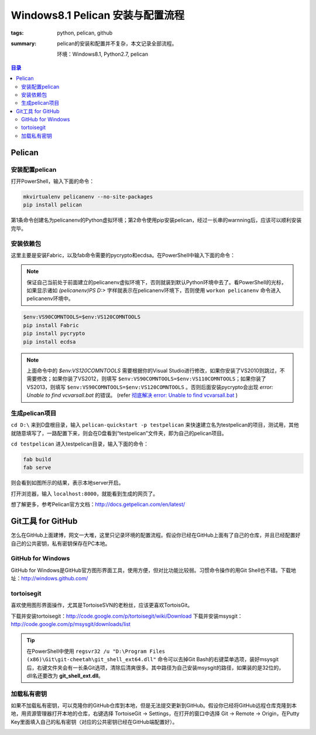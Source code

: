Windows8.1 Pelican 安装与配置流程
##################################

:tags: python, pelican, github
:summary: pelican的安装和配置并不复杂，本文记录全部流程。

	环境：Windows8.1, Python2.7, pelican

.. contents:: 目录

Pelican
=========
安装配置pelican
-----------------
打开PowerShell，输入下面的命令：

.. code-block:: ubuntu

	mkvirtualenv pelicanenv --no-site-packages
	pip install pelican

第1条命令创建名为pelicanenv的Python虚拟环境；第2命令使用pip安装pelican，经过一长串的warnning后，应该可以顺利安装完毕。

安装依赖包
------------
这里主要是安装Fabric，以及fab命令需要的pycrypto和ecdsa。在PowerShell中输入下面的命令：

.. note:: 保证自己当前处于前面建立的pelicanenv虚拟环境下，否则就装到默认Python环境中去了。看PowerShell的光标，如果显示诸如 *(pelicanenv)PS D:\>* 字样就表示在pelicanenv环境下，否则使用 ``workon pelicanenv`` 命令进入pelicanenv环境中。

.. code-block:: ubuntu

	$env:VS90COMNTOOLS=$env:VS120COMNTOOLS
	pip install Fabric
	pip install pycrypto
	pip install ecdsa
	
.. note:: 上面命令中的 *$env:VS120COMNTOOLS* 需要根据你的Visual Studio进行修改，如果你安装了VS2010则跳过，不需要修改；如果你装了VS2012，则填写 ``$env:VS90COMNTOOLS=$env:VS110COMNTOOLS``；如果你装了VS2013，则填写 ``$env:VS90COMNTOOLS=$env:VS120COMNTOOLS`` 。否则后面安装pycrypto会出现 *error: Unable to find vcvarsall.bat* 的错误。 (refer `彻底解决 error: Unable to find vcvarsall.bat <http://blog.csdn.net/secretx/article/details/17472107>`_ )

生成pelican项目
----------------
``cd D:\`` 来到D盘根目录，输入 ``pelican-quickstart -p testpelican`` 来快速建立名为testpelican的项目，测试用，其他就随意填写了，一路配置下来，则会在D盘看到“testpelican”文件夹，即为自己的pelican项目。

``cd testpelican`` 进入testpelican目录，输入下面的命令：

.. code-block:: ubuntu

	fab build
	fab serve

则会看到如图所示的结果，表示本地server开启。

.. image:: {image}powershell.jpg
    :alt: powershell

打开浏览器，输入 ``localhost:8000``，就能看到生成的网页了。

.. image:: {image}pelican.jpg
    :alt: pelican

想了解更多，参考Pelican官方文档：http://docs.getpelican.com/en/latest/

Git工具 for GitHub
===================
怎么在GitHub上面建博，网文一大堆，这里只记录环境的配置流程。假设你已经在GitHub上面有了自己的仓库，并且已经配置好自己的公共密钥，私有密钥保存在PC本地。

GitHub for Windows
-------------------
GitHub for Windows是GitHub官方图形界面工具，使用方便，但对比功能比较弱。习惯命令操作的用Git Shell也不错。下载地址：http://windows.github.com/

tortoisegit
------------
喜欢使用图形界面操作，尤其是TortoiseSVN的老粉丝，应该更喜欢TortoisGit。

下载并安装tortoisegit：http://code.google.com/p/tortoisegit/wiki/Download  
下载并安装msysgit：http://code.google.com/p/msysgit/downloads/list

.. tip:: 在PowerShell中使用 ``regsvr32 /u "D:\Program Files (x86)\Git\git-cheetah\git_shell_ext64.dll"`` 命令可以去掉Git Bash的右键菜单选项，装好msysgit后，右键文件夹会有一长条Git选项，清除后清爽很多。其中路径为自己安装msysgit的路径，如果装的是32位的，dll名还要改为 **git_shell_ext.dll**。

加载私有密钥
-------------
如果不加载私有密钥，可以克隆你的GitHub仓库到本地，但是无法提交更新到GitHub。假设你已经将GitHub远程仓库克隆到本地，用资源管理器打开本地的仓库，右键选择 TortoiseGit -> Settings，在打开的窗口中选择 Git -> Remote -> Origin，在Putty Key里面填入自己的私有密钥（对应的公共密钥已经在GitHub端配置好）。

.. image:: {image}turtoisegit.jpg
    :alt: turtoisegit settings
	

	
	
	
